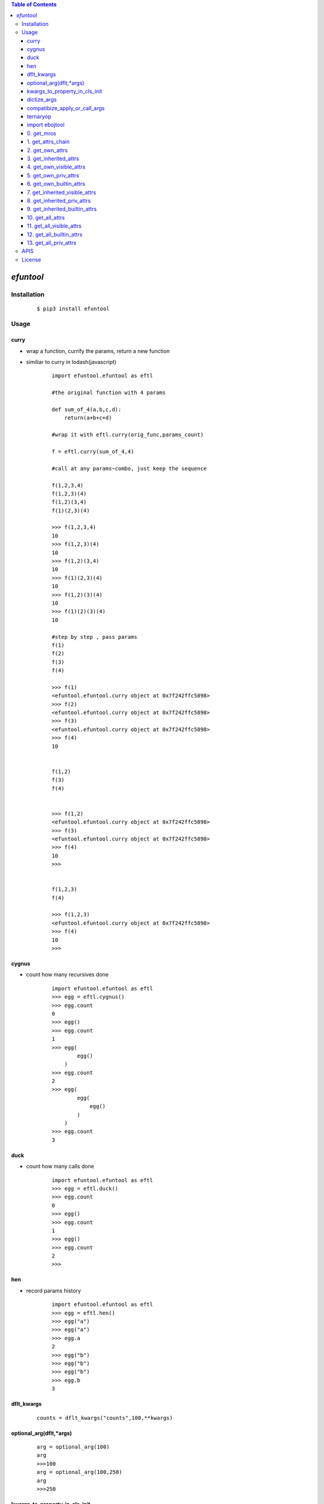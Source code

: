 .. contents:: Table of Contents
   :depth: 5


*efuntool*
-----------



Installation
============

    ::
    
        $ pip3 install efuntool

Usage
=====

curry
~~~~~
- wrap a function, currify the params, return a new function
- similiar to curry in lodash(javascript)

    ::
        
        import efuntool.efuntool as eftl
        
        #the original function with 4 params

        def sum_of_4(a,b,c,d):
            return(a+b+c+d)

        #wrap it with eftl.curry(orig_func,params_count)

        f = eftl.curry(sum_of_4,4)

        #call at any params~combo, just keep the sequence

        f(1,2,3,4)
        f(1,2,3)(4)
        f(1,2)(3,4)
        f(1)(2,3)(4)
        
        >>> f(1,2,3,4)
        10
        >>> f(1,2,3)(4)
        10
        >>> f(1,2)(3,4)
        10
        >>> f(1)(2,3)(4)
        10
        >>> f(1,2)(3)(4)
        10
        >>> f(1)(2)(3)(4)
        10

        #step by step , pass params
        f(1)
        f(2)
        f(3)
        f(4)
        
        >>> f(1)
        <efuntool.efuntool.curry object at 0x7f242ffc5898>
        >>> f(2)
        <efuntool.efuntool.curry object at 0x7f242ffc5898>
        >>> f(3)
        <efuntool.efuntool.curry object at 0x7f242ffc5898>
        >>> f(4)
        10


        f(1,2)
        f(3)
        f(4)
        
        
        >>> f(1,2)
        <efuntool.efuntool.curry object at 0x7f242ffc5898>
        >>> f(3)
        <efuntool.efuntool.curry object at 0x7f242ffc5898>
        >>> f(4)
        10
        >>>


        f(1,2,3)
        f(4)
        
        >>> f(1,2,3)
        <efuntool.efuntool.curry object at 0x7f242ffc5898>
        >>> f(4)
        10
        >>>


cygnus
~~~~~~
- count how many recursives done

    ::
        
        import efuntool.efuntool as eftl
        >>> egg = eftl.cygnus()
        >>> egg.count
        0
        >>> egg()
        >>> egg.count
        1
        >>> egg(
                egg()
            )
        >>> egg.count
        2
        >>> egg(
                egg(
                    egg()
                )
            )
        >>> egg.count
        3


duck
~~~~
- count how many calls done

    ::
        
        import efuntool.efuntool as eftl
        >>> egg = eftl.duck()
        >>> egg.count
        0
        >>> egg()
        >>> egg.count
        1
        >>> egg()
        >>> egg.count
        2
        >>>

hen        
~~~
- record params history
    
    ::
        
        import efuntool.efuntool as eftl
        >>> egg = eftl.hen()
        >>> egg("a")
        >>> egg("a")
        >>> egg.a
        2
        >>> egg("b")
        >>> egg("b")
        >>> egg("b")
        >>> egg.b
        3


dflt_kwargs
~~~~~~~~~~~
    
    ::
        
    
       counts = dflt_kwargs("counts",100,**kwargs)
    


optional_arg(dflt,*args)
~~~~~~~~~~~~~~~~~~~~~~~~
    
    ::
        
    
        arg = optional_arg(100)
        arg
        >>>100
        arg = optional_arg(100,250)
        arg
        >>>250



kwargs_to_property_in_cls_init
~~~~~~~~~~~~~~~~~~~~~~~~~~~~~~
    
    ::
        
    
        >>> class tst():
        ...     def __init__(self,**kwargs):
        ...         eftl.self_kwargs(self,['name','age'],['stu','20'],**kwargs)
        ...
        >>> p = tst()
        >>> p.name
        'stu'
        >>> p.age
        '20'
        >>> p = tst(name='terry')
        >>> p.name
        'terry'
        >>> p.age
        '20'
        >>>
    


dictize_args
~~~~~~~~~~~~
    
    ::
        
    
        dictize args
        dictize_args(kl,dfltl,*args)

        kl = ['k1','k2','k3','k4']
        dfltl = [3,4]
        dictize_args(kl,dfltl,'a','b')
        {
            'k1':'a',
            'k2':'b',
            'k3':3,
            'k4':4
        }
    



compatibize_apply_or_call_args
~~~~~~~~~~~~~~~~~~~~~~~~~~~~~~
    
    ::
        
        >>> eftl.compatibize_apply_or_call_args(1,2,3)
        [1, 2, 3]
        >>>
        >>> eftl.compatibize_apply_or_call_args([1,2,3])
        [1, 2, 3]
        >>>
        >>> eftl.compatibize_apply_or_call_args([1])
        [1]
        >>> eftl.compatibize_apply_or_call_args(1)
        [1]
        >>>


ternaryop
~~~~~~~~~
    
    ::

    
        >>> ternaryop(3>2,"ye!","no")
        'ye!'
        >>> ternaryop(3<2,"ye!","no")
        'no'
        >>>




import ebojtool
~~~~~~~~~~~~~~~~

    ::

        import efuntool.eobjtool as eotl
        from efuntool.eobjtool import *



0. get_mros
~~~~~~~~~~~

    ::


                >>> a= 5
                >>> get_mros(a)
                [5,<class 'int'>, <class 'object'>]
                >>>


.. image:: ./images/get_mros.svg

1. get_attrs_chain
~~~~~~~~~~~~~~~~~~

    ::


                >>> class tst():
                ...     def __init__(self):
                ...         self._u = "_u"
                ...         self.u = "u"
                ...
                >>> t = tst()
                >>>
                >>> parr(get_attrs_chain(t))
                ['_u', 'u']
                ['__dict__', '__module__', '__weakref__']
                ['__class__', '__delattr__', '__dir__', '__doc__', '__eq__', '__format__', '__ge__', '__getattribute__', '__gt__', '__hash__', '__init__', '__init_subclass__', '__le__', '__lt__', '__ne__', '__new__', '__reduce__', '__reduce_ex__', '__repr__', '__setattr__', '__sizeof__', '__str__', '__subclasshook__']
                >>>


.. image:: ./images/get_attrs_chain.svg

2. get_own_attrs
~~~~~~~~~~~~~~~~

    ::


                >>> class tst():
                ...     def __init__(self):
                ...         self._u = "_u"
                ...         self.u = "u"
                ...
                >>> t = tst()
                >>>
                >>> get_own_attrs(t)
                ['_u', 'u']
                >>>


.. image:: ./images/get_own_attrs.svg


3. get_inherited_attrs
~~~~~~~~~~~~~~~~~~~~~~

    ::


                >>> class tst():
                ...     def __init__(self):
                ...         self._u = "_u"
                ...         self.u = "u"
                ...
                >>> t = tst()
                >>>
                >>> get_inherited_attrs(t,0)
                ['_u', 'u']
                >>>
                >>> get_inherited_attrs(t,1)
                ['__dict__', '__module__', '__weakref__']
                >>>
                >>> get_inherited_attrs(t,2)
                ['__class__', '__delattr__', '__dir__', '__doc__', '__eq__', '__format__', '__ge__', '__getattribute__', '__gt__', '__hash__', '__init__', '__init_subclass__', '__le__', '__lt__', '__ne__', '__new__', '__reduce__', '__reduce_ex__', '__repr__', '__setattr__', '__sizeof__', '__str__', '__subclasshook__']
                >>>
                >>> get_inherited_attrs(t,0,1)
                ['_u', 'u', '__dict__', '__module__', '__weakref__']
                >>>


.. image:: ./images/get_inherited_attrs.svg

4. get_own_visible_attrs
~~~~~~~~~~~~~~~~~~~~~~~~

    ::


                >>> class tst():
                ...     def __init__(self):
                ...         self._u = "_u"
                ...         self.u = "u"
                ...
                >>> t = tst()
                >>>
                >>> get_own_visible_attrs(t)
                ['u']
                >>>


.. image:: ./images/get_own_visible_attrs.svg

5. get_own_priv_attrs
~~~~~~~~~~~~~~~~~~~~~

    ::


                >>> class tst():
                ...     def __init__(self):
                ...         self._u = "_u"
                ...         self.u = "u"
                ...
                >>> t = tst()
                >>>
                >>> get_own_priv_attrs(t)
                ['_u']
                >>>


.. image:: ./images/get_own_priv_attrs.svg

6. get_own_builtin_attrs
~~~~~~~~~~~~~~~~~~~~~~~~

    ::


                >>> class tst():
                ...     def __init__(self):
                ...         self._u = "_u"
                ...         self.u = "u"
                ...
                >>> t = tst()
                >>>
                >>> get_own_buildin_attrs(t)
                []
                >>>


.. image:: ./images/get_own_builtin_attrs.svg


7. get_inherited_visible_attrs
~~~~~~~~~~~~~~~~~~~~~~~~~~~~~~

    ::


                >>> class tst():
                ...     def __init__(self):
                ...         self._u = "_u"
                ...         self.u = "u"
                ...
                >>> t = tst()
                >>>
                >>> get_inherited_visible_attrs(t,1)
                []
                >>>


.. image:: ./images/get_inherited_visible_attrs.svg

8. get_inherited_priv_attrs
~~~~~~~~~~~~~~~~~~~~~~~~~~~

    ::


                >>> class tst():
                ...     def __init__(self):
                ...         self._u = "_u"
                ...         self.u = "u"
                ...
                >>> t = tst()
                >>>
                >>> get_inherited_priv_attrs(t,1)
                []
                >>>


.. image:: ./images/get_inherited_priv_attrs.svg

9. get_inherited_builtin_attrs
~~~~~~~~~~~~~~~~~~~~~~~~~~~~~~

    ::


                >>> class tst():
                ...     def __init__(self):
                ...         self._u = "_u"
                ...         self.u = "u"
                ...
                >>> t = tst()
                >>>
                >>> get_inherited_buildin_attrs(t,1)
                ['__dict__', '__module__', '__weakref__']
                >>>
                >>> get_inherited_builtin_attrs(t,2)
                ['__class__', '__delattr__', '__dir__', '__doc__', '__eq__', '__format__', '__ge__', '__getattribute__', '__gt__', '__hash__', '__init__', '__init_subclass__', '__le__', '__lt__', '__ne__', '__new__', '__reduce__', '__reduce_ex__', '__repr__', '__setattr__', '__sizeof__', '__str__', '__subclasshook__']
                >>>


.. image:: ./images/get_inherited_builtin_attrs.svg

10. get_all_attrs
~~~~~~~~~~~~~~~~~

    ::


                >>> a= 5
                >>> get_all_attrs(a)
                ['__abs__', '__add__', '__and__', '__bool__', '__ceil__', '__class__', '__delattr__', '__dir__', '__divmod__', '__doc__', '__eq__', '__float__', '__floor__', '__floordiv__', '__format__', '__ge__', '__getattribute__', '__getnewargs__', '__gt__', '__hash__', '__index__', '__init__', '__init_subclass__', '__int__', '__invert__', '__le__', '__lshift__', '__lt__', '__mod__', '__mul__', '__ne__', '__neg__', '__new__', '__or__', '__pos__', '__pow__', '__radd__', '__rand__', '__rdivmod__', '__reduce__', '__reduce_ex__', '__repr__', '__rfloordiv__', '__rlshift__', '__rmod__', '__rmul__', '__ror__', '__round__', '__rpow__', '__rrshift__', '__rshift__', '__rsub__', '__rtruediv__', '__rxor__', '__setattr__', '__sizeof__', '__str__', '__sub__', '__subclasshook__', '__truediv__', '__trunc__', '__xor__', 'bit_length', 'conjugate', 'denominator', 'from_bytes', 'imag', 'numerator', 'real', 'to_bytes']


.. image:: ./images/get_all_attrs.svg

11. get_all_visible_attrs
~~~~~~~~~~~~~~~~~~~~~~~~~

    ::


                >>> a = 5
                >>> get_all_visible_attrs(a)
                ['bit_length', 'conjugate', 'denominator', 'from_bytes', 'imag', 'numerator', 'real', 'to_bytes']
                >>>


.. image:: ./images/get_all_visible_attrs.svg

12. get_all_builtin_attrs
~~~~~~~~~~~~~~~~~~~~~~~~~

    ::


                >>> a = 5
                >>> get_all_builtin_attrs(a)
                ['__abs__', '__add__', '__and__', '__bool__', '__ceil__', '__class__', '__delattr__', '__dir__', '__divmod__', '__doc__', '__eq__', '__float__', '__floor__', '__floordiv__', '__format__', '__ge__', '__getattribute__', '__getnewargs__', '__gt__', '__hash__', '__index__', '__init__', '__init_subclass__', '__int__', '__invert__', '__le__', '__lshift__', '__lt__', '__mod__', '__mul__', '__ne__', '__neg__', '__new__', '__or__', '__pos__', '__pow__', '__radd__', '__rand__', '__rdivmod__', '__reduce__', '__reduce_ex__', '__repr__', '__rfloordiv__', '__rlshift__', '__rmod__', '__rmul__', '__ror__', '__round__', '__rpow__', '__rrshift__', '__rshift__', '__rsub__', '__rtruediv__', '__rxor__', '__setattr__', '__sizeof__', '__str__', '__sub__', '__subclasshook__', '__truediv__', '__trunc__', '__xor__']


.. image:: ./images/get_all_builtin_attrs.svg


13. get_all_priv_attrs
~~~~~~~~~~~~~~~~~~~~~~

    ::


                class tst():
                    def __init__(self):
                        self._u = "_u"
                        self.u = "u"

                t = tst()
                >>> get_all_priv_attrs(t)
                ['_u']
                >>>


.. image:: ./images/get_all_priv_attrs.svg


APIS        
====
- def is_none(obj):
- def is_bool(obj):
- def is_bytes(obj):
- def is_str(obj):
- def is_int(obj):
- def is_float(obj):
- def is_list(obj):
- def is_tuple(obj):
- def is_dict(obj):
- def is_set(obj):
- def is_regex(obj):
- def is_function(obj):
- def is_module(obj):
- def is_customer_defined_type(obj):
- def is_number(obj):
- def is_recursive_type(obj):
- def is_non_buildin_function(obj):
- def is_buildin_function(obj):
- def is_hashable_type(obj):
- def is_unhashable_type(obj):
- def is_json(obj,strict=False):
- def get_type(obj):
- def goose():
- def curry(orig_func,params_count):
- def not_wrapper(func):
- def copyornot_wrapper(func):
- def force_deepcopy_wrapper(func):
- def deepcopy_and_keep_ptr_wrapper(func):
- def force_deepcopy_and_keep_ptr_wrapper(func):
- def force_inplace_and_keep_ptr_wrapper(func):
- def dflt_kwargs(k,dflt,**kwargs):
- def self_kwargs(self,kl,dfltl,**kwargs):
- def kwargs_to_property_in_cls_init(self,kl,dfltl,**kwargs):
- def de_args(kl,dfltl,*args):
- def dictize_args(kl,dfltl,*args):
- def compatibize_apply_or_call_args(*args,**kwargs):
- def pipeline(funcs):
- def params_pipeline(f,orig,*args):
- def reorder_params_trans(f,param_seqs)：
- def args2dict_trans(f):
- def bool_op(op,cond1,cond2):
- def bool_funcs_ops(funcs,ops):  
- def hen():
- def duck():
- def cygnus():
- def get_mros(obj):
- def get_attrs_chain(obj):
- def get_own_attrs(obj):
- def get_inherited_attrs(obj,*whiches):
- def get_own_visible_attrs(obj):
- def get_own_priv_attrs(obj):
- def get_own_builtin_attrs(obj):
- def get_inherited_visible_attrs(obj,*whiches):
- def get_inherited_priv_attrs(obj,*whiches):
- def get_inherited_builtin_attrs(obj,*whiches):
- def get_all_attrs(obj):
- def get_all_visible_attrs(obj):
- def get_all_builtin_attrs(obj):
- def get_all_priv_attrs(obj):
- def optinal_arg(dflt,*args):
- def ternaryop(cond,if_tru_rslt,if_fls_rslt):
- def ifchain(paramd,*args)
- def blnot(p,*args):
- def bland(*args,**kwargs):
- def blor(*args,**kwargs):
- def scond(p,q):
- def dcond(p,q):
- def blxor(p,q):
- def product(l,repeat=2):
- def permutate(l,repeat=2):
- def permutate_all(l,*args):
- def combinate(l,repeat=2):
- def combinate_all(l,*args):
- def creat_tru_fls_mat(cnl,*args):
- def creat_tru_fls_dtb(cnl,*args):
- def if_p_then_q_else_true(p,q):
- def notp_or_q(p,q):
- def parrowq(p,q):
- def if_p_then_q_else_notq(p,q):
- def notporq_and_pornotq(p,q):
- def if_p_then_notq_else_q(p,q):
- def pandnotq_or_notpandq(p,q):
- def not_dcond(p,q):
- def if_p_then_notq_else_false(p,q):
- def p_and_notq(p,q):
- def not_scond(p,q):
- def if_p_the_notq_else_true(p,q):
- def notp_or_notq(p,q):
- def not_pandq(p,q):
- def if_p_then_false_else_notq(p,q):
- def notp_and_notq(p,q):
- def not_porq(p,q):


License
=======

- MIT


